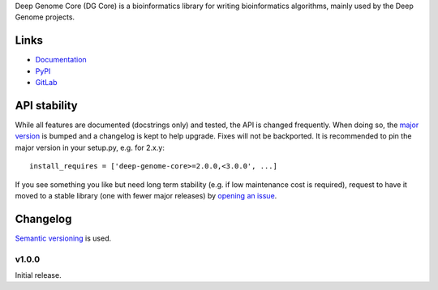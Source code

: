 Deep Genome Core (DG Core) is a bioinformatics library for writing
bioinformatics algorithms, mainly used by the Deep Genome projects.

Links
=====

- `Documentation <http://pythonhosted.org/deep-genome-core/>`_
- `PyPI <https://pypi.python.org/pypi/deep-genome-core/>`_
- `GitLab <https://gitlab.psb.ugent.be/deep_genome/core>`_

API stability
=============
While all features are documented (docstrings only) and tested, the API is
changed frequently.  When doing so, the `major version <semver_>`_ is bumped
and a changelog is kept to help upgrade. Fixes will not be backported. It is
recommended to pin the major version in your setup.py, e.g. for 2.x.y::

    install_requires = ['deep-genome-core>=2.0.0,<3.0.0', ...]

If you see something you like but need long term stability (e.g. if low
maintenance cost is required), request to have it moved to a stable library
(one with fewer major releases) by `opening an issue`_.

.. _opening an issue: https://gitlab.psb.ugent.be/deep_genome/core/issues

Changelog
=========

`Semantic versioning <semver_>`_ is used.

v1.0.0
------
Initial release.

.. _semver: http://semver.org/spec/v2.0.0.html
